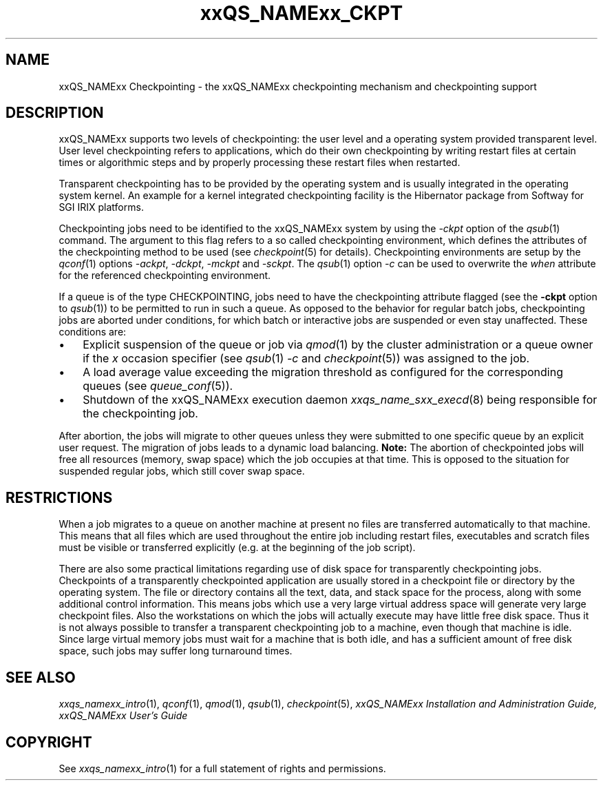 '\" t
.\"___INFO__MARK_BEGIN__
.\" 
.\" 
.\"  The Contents of this file are made available subject to the terms of
.\"  the Sun Industry Standards Source License Version 1.2
.\" 
.\"  Sun Microsystems Inc., March, 2001
.\" 
.\" 
.\"  Sun Industry Standards Source License Version 1.2
.\"  =================================================
.\"  The contents of this file are subject to the Sun Industry Standards
.\"  Source License Version 1.2 (the "License"); You may not use this file
.\"  except in compliance with the License. You may obtain a copy of the
.\"  License at http://www.gridengine.sunsource.net/license.html
.\" 
.\"  Software provided under this License is provided on an "AS IS" basis,
.\"  WITHOUT WARRANTY OF ANY KIND, EITHER EXPRESSED OR IMPLIED, INCLUDING,
.\"  WITHOUT LIMITATION, WARRANTIES THAT THE SOFTWARE IS FREE OF DEFECTS,
.\"  MERCHANTABLE, FIT FOR A PARTICULAR PURPOSE, OR NON-INFRINGING.
.\"  See the License for the specific provisions governing your rights and
.\"  obligations concerning the Software.
.\" 
.\"  The Initial Developer of the Original Code is: Sun Microsystems, Inc.
.\" 
.\"  Copyright: 2001 by Sun Microsystems, Inc.
.\" 
.\"  All Rights Reserved.
.\" 
.\" 
.\"___INFO__MARK_END__
.\"
.\" $RCSfile: sge_ckpt.1,v $     Last Update: $Date: 2001/07/19 15:55:21 $     Revision: $Revision: 1.2 $
.\"
.\"
.\" Some handy macro definitions [from Tom Christensen's man(1) manual page].
.\"
.de SB		\" small and bold
.if !"\\$1"" \\s-2\\fB\&\\$1\\s0\\fR\\$2 \\$3 \\$4 \\$5
..
.\"
.de T		\" switch to typewriter font
.ft CW		\" probably want CW if you don't have TA font
..
.\"
.de TY		\" put $1 in typewriter font
.if t .T
.if n ``\c
\\$1\c
.if t .ft P
.if n \&''\c
\\$2
..
.\"
.de M		\" man page reference
\\fI\\$1\\fR\\|(\\$2)\\$3
..
.TH xxQS_NAMExx_CKPT 1 "$Date: 2001/07/19 15:55:21 $" "xxRELxx" "xxQS_NAMExx User Commands"
.\"
.SH NAME
xxQS_NAMExx Checkpointing \- the xxQS_NAMExx checkpointing mechanism and checkpointing
support
.\"
.SH DESCRIPTION
xxQS_NAMExx
supports two levels of checkpointing: the user level and a operating
system provided transparent
level. User level checkpointing refers to applications, which do their
own checkpointing by writing restart files at certain times or
algorithmic steps and by properly processing these restart files when
restarted.
.PP
Transparent checkpointing has to be provided by the operating system and is 
usually integrated in the operating system kernel. An example for a kernel 
integrated checkpointing facility is the Hibernator package from Softway
for SGI IRIX platforms.
.PP
Checkpointing jobs need to be identified to the xxQS_NAMExx system by using the 
\fI\-ckpt\fP option of the
.M qsub 1
command. The argument to this flag refers to a so 
called checkpointing environment, which defines the attributes of the 
checkpointing method to be used (see
.M checkpoint 5
for details). 
Checkpointing environments are setup by the
.M qconf 1
options \fI\-ackpt\fP, \fI\-dckpt\fP, \fI\-mckpt\fP and \fI\-sckpt\fP. The
.M qsub 1
option \fI\-c\fP can be used to overwrite the \fIwhen\fP
attribute for the referenced checkpointing environment.
.PP
If a queue is of the type CHECKPOINTING, jobs need to have the
checkpointing attribute flagged (see the \fB\-ckpt\fP option to
.M qsub 1 )
to be permitted to run in such a queue. As opposed to the behavior for
regular batch jobs, checkpointing jobs are aborted under conditions,
for which batch or interactive jobs are suspended or even stay
unaffected. These conditions are:
.\"
.IP "\(bu" 3n
Explicit suspension of the queue or job via
.M qmod 1
by the cluster administration or a queue owner
if the \fIx\fP occasion specifier (see
.M qsub 1
\fI\-c\fP and 
.M checkpoint 5 )
was assigned to the job.
.\"
.IP "\(bu" 3n
A load average value exceeding the migration threshold as configured for
the corresponding queues (see
.M queue_conf 5 ).
.\"
.IP "\(bu" 3n
Shutdown of the xxQS_NAMExx execution daemon
.M xxqs_name_sxx_execd 8
being responsible for the checkpointing job.
.PP
.\"
After abortion, the jobs will migrate to other queues unless they were
submitted to one specific queue by an explicit user request.
The migration of jobs leads to a dynamic load balancing.
\fBNote:\fP The abortion of checkpointed jobs will free all resources
(memory, swap space) which the job occupies at that time. This is
opposed to the situation for suspended regular jobs, which still cover
swap space.
.PP
.\"
.\"
.SH RESTRICTIONS
When a job migrates to a queue on another machine at present no files
are transferred automatically to that machine. This means that all files
which are used throughout the entire job including restart files,
executables and scratch files must be visible or transferred explicitly
(e.g. at the beginning of the job script).
.PP
.\"
There are also some practical limitations regarding use of disk space
for transparently checkpointing jobs. Checkpoints of a transparently
checkpointed application are usually stored in a checkpoint file or
directory by the operating system. The file or directory contains all
the text, data, and stack space for the process, along with some
additional control information. This means jobs which use a very large
virtual address space will generate very large checkpoint files. Also
the workstations on which the jobs will actually execute may have
little free disk space. Thus it is not always possible to transfer a
transparent checkpointing job to a machine, even though that machine is
idle. Since large virtual memory jobs must wait for a machine that is
both idle, and has a sufficient amount of free disk space, such jobs
may suffer long turnaround times.
.\"
.SH "SEE ALSO"
.M xxqs_namexx_intro 1 ,
.M qconf 1 ,
.M qmod 1 ,
.M qsub 1 ,
.M checkpoint 5 ,
.I xxQS_NAMExx Installation and Administration Guide,
.I xxQS_NAMExx User's Guide
.\"
.SH "COPYRIGHT"
See
.M xxqs_namexx_intro 1
for a full statement of rights and permissions.
